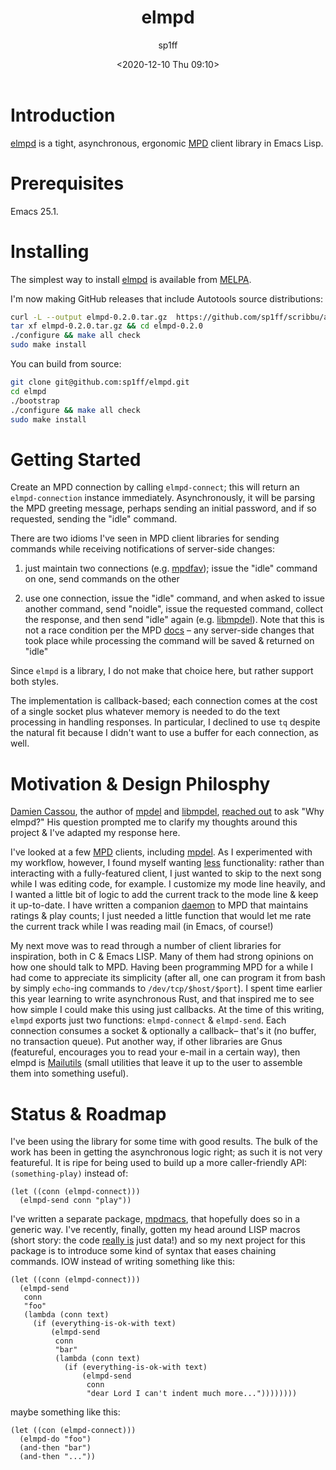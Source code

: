 #+TITLE: elmpd
#+DESCRIPTION: A tight, async mpd library in Emacs Lisp
#+DATE: <2020-12-10 Thu 09:10>
#+AUTHOR: sp1ff
#+EMAIL: sp1ff@pobox.com
#+AUTODATE: t
#+OPTIONS: toc:nil org-md-headline-style:setext *:t ^:nil

[[https://melpa.org/#/elmpd][file:https://melpa.org/packages/elmpd-badge.svg]]
[[https://stable.melpa.org/#/elmpd][file:https://stable.melpa.org/packages/elmpd-badge.svg]]

* Introduction

[[https://github.com/sp1ff/elmpd][elmpd]] is a tight, asynchronous, ergonomic [[https://www.musicpd.org/][MPD]] client library in Emacs Lisp.
* Prerequisites

Emacs 25.1.

* Installing

The simplest way to install [[https://github.com/sp1ff/elmpd][elmpd]] is available from [[https://melpa.org][MELPA]].

I'm now making GitHub releases that include Autotools source distributions:

#+BEGIN_SRC bash
curl -L --output elmpd-0.2.0.tar.gz  https://github.com/sp1ff/scribbu/archive/v0.5.tar.gz
tar xf elmpd-0.2.0.tar.gz && cd elmpd-0.2.0
./configure && make all check
sudo make install
#+END_SRC

You can build from source:

#+BEGIN_SRC bash
git clone git@github.com:sp1ff/elmpd.git
cd elmpd
./bootstrap
./configure && make all check
sudo make install
#+END_SRC

* Getting Started

Create an MPD connection by calling =elmpd-connect=; this will return an =elmpd-connection= instance immediately. Asynchronously, it will be parsing the MPD greeting message, perhaps sending an initial password, and if so requested, sending the "idle" command.

There are two idioms I've seen in MPD client libraries for sending commands while receiving notifications of server-side changes:

    1. just maintain two connections (e.g. [[https://github.com/vincent-petithory/mpdfav][mpdfav]]); issue the "idle" command on one, send commands on the other

    2. use one connection, issue the "idle" command, and when asked to issue another command, send "noidle", issue the requested command, collect the response, and then send "idle" again (e.g. [[https://gitea.petton.fr/mpdel/libmpdel][libmpdel]]).  Note that this is not a race condition per the MPD [[https://www.musicpd.org/doc/html/protocol.html#idle][docs]] -- any server-side changes that took place while processing the command will be saved & returned on "idle"

Since =elmpd= is a library, I do not make that choice here, but rather support both styles.

The implementation is callback-based; each connection comes at the cost of a single socket plus whatever memory is needed to do the text processing in handling responses.  In particular, I declined to use =tq= despite the natural fit because I didn't want to use a buffer for each connection, as well.
* Motivation & Design Philosphy

[[https://github.com/DamienCassou][Damien Cassou]], the author of [[https://github.com/mpdel/mpdel][mpdel]] and [[https://gitea.petton.fr/mpdel/libmpdel][libmpdel]], [[https://github.com/sp1ff/elmpd/issues/1][reached out]] to ask "Why elmpd?" His question prompted me to clarify my thoughts around this project & I've adapted my response here.

I've looked at a few [[https://www.musicpd.org/][MPD]] clients, including [[https://github.com/mpdel/mpdel][mpdel]]. As I experimented with my workflow, however, I found myself wanting _less_ functionality: rather than interacting with a fully-featured client, I just wanted to skip to the next song while I was editing code, for example. I customize my mode line heavily, and I wanted a little bit of logic to add the current track to the mode line & keep it up-to-date. I have written a companion [[https://github.com/sp1ff/mpdpopm][daemon]] to MPD that maintains ratings & play counts; I just needed a little function that would let me rate the current track while I was reading mail (in Emacs, of course!)

My next move was to read through a number of client libraries for inspiration, both in C & Emacs LISP. Many of them had strong opinions on how one should talk to MPD. Having been programming MPD for a while I had come to appreciate its simplicity (after all, one can program it from bash by simply =echo=-ing  commands to =/dev/tcp/$host/$port=). I spent time earlier this year learning to write asynchronous Rust, and that inspired me to see how simple I could make this using just callbacks. At the time of this writing, =elmpd= exports just two functions: =elmpd-connect= & =elmpd-send=. Each connection consumes a socket & optionally a callback-- that's it (no buffer, no transaction queue). Put another way, if other libraries are Gnus (featureful, encourages you to read your e-mail in a certain way), then elmpd is [[https://mailutils.org/][Mailutils]] (small utilities that leave it up to the user to assemble them into something useful).

* Status & Roadmap

I've been using the library for some time with good results. The bulk of the work has been in getting the asynchronous logic right; as such it is not very featureful. It is ripe for being used to build up a more caller-friendly API:  =(something-play)= instead of:

#+BEGIN_SRC elisp
  (let ((conn (elmpd-connect)))
    (elmpd-send conn "play"))
#+END_SRC

I've written a separate package, [[https://github.com/mpdmacs][mpdmacs]], that hopefully does so in a generic way. I've recently, finally, gotten my head around LISP macros (short story: the code _really is_ just data!) and so my next project for this package is to introduce some kind of syntax that eases chaining commands. IOW instead of writing something like this:

#+BEGIN_SRC elisp
  (let ((conn (elmpd-connect)))
    (elmpd-send
     conn
     "foo"
     (lambda (conn text)
       (if (everything-is-ok-with text)
           (elmpd-send
            conn
            "bar"
            (lambda (conn text)
              (if (everything-is-ok-with text)
                  (elmpd-send
                   conn
                   "dear Lord I can't indent much more..."))))))))
#+END_SRC

maybe something like this:

#+BEGIN_SRC elisp
  (let ((con (elmpd-connect)))
    (elmpd-do "foo")
    (and-then "bar")
    (and-then "..."))
#+END_SRC
